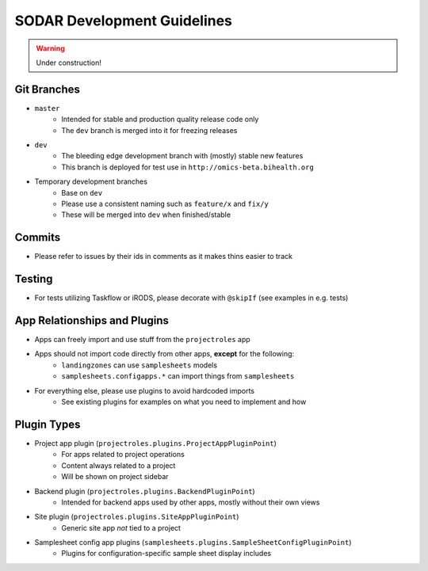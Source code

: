 SODAR Development Guidelines
^^^^^^^^^^^^^^^^^^^^^^^^^^^^

.. warning::
   Under construction!


Git Branches
============

- ``master``
    - Intended for stable and production quality release code only
    - The ``dev`` branch is merged into it for freezing releases
- ``dev``
    - The bleeding edge development branch with (mostly) stable new features
    - This branch is deployed for test use in ``http://omics-beta.bihealth.org``
- Temporary development branches
    - Base on ``dev``
    - Please use a consistent naming such as ``feature/x`` and ``fix/y``
    - These will be merged into ``dev`` when finished/stable

Commits
=======

- Please refer to issues by their ids in comments as it makes thins easier to track


Testing
=======

- For tests utilizing Taskflow or iRODS, please decorate with ``@skipIf`` (see examples in e.g. tests)


App Relationships and Plugins
=============================

- Apps can freely import and use stuff from the ``projectroles`` app
- Apps should not import code directly from other apps, **except** for the following:
    - ``landingzones`` can use ``samplesheets`` models
    - ``samplesheets.configapps.*`` can import things from ``samplesheets``
- For everything else, please use plugins to avoid hardcoded imports
    - See existing plugins for examples on what you need to implement and how


Plugin Types
============

- Project app plugin (``projectroles.plugins.ProjectAppPluginPoint``)
    - For apps related to project operations
    - Content always related to a project
    - Will be shown on project sidebar
- Backend plugin (``projectroles.plugins.BackendPluginPoint``)
    - Intended for backend apps used by other apps, mostly without their own views
- Site plugin (``projectroles.plugins.SiteAppPluginPoint``)
    - Generic site app *not* tied to a project
- Samplesheet config app plugins (``samplesheets.plugins.SampleSheetConfigPluginPoint``)
    - Plugins for configuration-specific sample sheet display includes
